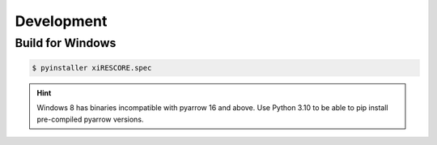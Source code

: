 Development
===========

Build for Windows
-----------------

.. code-block:: bash

    $ pyinstaller xiRESCORE.spec

.. hint::

    Windows 8 has binaries incompatible with pyarrow 16 and above. Use Python 3.10 to be able to pip install
    pre-compiled pyarrow versions.
